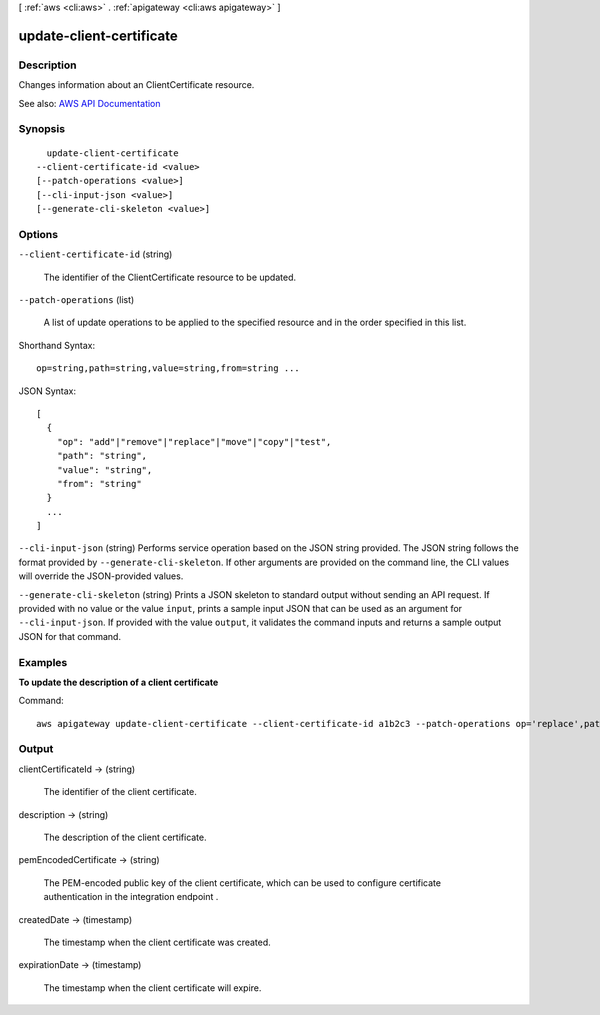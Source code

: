 [ :ref:`aws <cli:aws>` . :ref:`apigateway <cli:aws apigateway>` ]

.. _cli:aws apigateway update-client-certificate:


*************************
update-client-certificate
*************************



===========
Description
===========



Changes information about an  ClientCertificate resource.



See also: `AWS API Documentation <https://docs.aws.amazon.com/goto/WebAPI/apigateway-2015-07-09/UpdateClientCertificate>`_


========
Synopsis
========

::

    update-client-certificate
  --client-certificate-id <value>
  [--patch-operations <value>]
  [--cli-input-json <value>]
  [--generate-cli-skeleton <value>]




=======
Options
=======

``--client-certificate-id`` (string)


  The identifier of the  ClientCertificate resource to be updated.

  

``--patch-operations`` (list)


  A list of update operations to be applied to the specified resource and in the order specified in this list.

  



Shorthand Syntax::

    op=string,path=string,value=string,from=string ...




JSON Syntax::

  [
    {
      "op": "add"|"remove"|"replace"|"move"|"copy"|"test",
      "path": "string",
      "value": "string",
      "from": "string"
    }
    ...
  ]



``--cli-input-json`` (string)
Performs service operation based on the JSON string provided. The JSON string follows the format provided by ``--generate-cli-skeleton``. If other arguments are provided on the command line, the CLI values will override the JSON-provided values.

``--generate-cli-skeleton`` (string)
Prints a JSON skeleton to standard output without sending an API request. If provided with no value or the value ``input``, prints a sample input JSON that can be used as an argument for ``--cli-input-json``. If provided with the value ``output``, it validates the command inputs and returns a sample output JSON for that command.



========
Examples
========

**To update the description of a client certificate**

Command::

  aws apigateway update-client-certificate --client-certificate-id a1b2c3 --patch-operations op='replace',path='/description',value='My new description'


======
Output
======

clientCertificateId -> (string)

  

  The identifier of the client certificate.

  

  

description -> (string)

  

  The description of the client certificate.

  

  

pemEncodedCertificate -> (string)

  

  The PEM-encoded public key of the client certificate, which can be used to configure certificate authentication in the integration endpoint .

  

  

createdDate -> (timestamp)

  

  The timestamp when the client certificate was created.

  

  

expirationDate -> (timestamp)

  

  The timestamp when the client certificate will expire.

  

  


